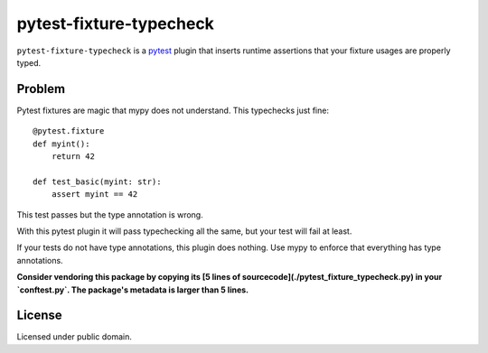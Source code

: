 ========================
pytest-fixture-typecheck
========================

.. image:: https://img.shields.io/pypi/v/pytest-fixture-typecheck
    :target: https://pypi.org/project/pytest-sentry/

.. image:: https://img.shields.io/pypi/l/pytest-fixture-typecheck
    :target: https://pypi.org/project/pytest-sentry/

``pytest-fixture-typecheck`` is a `pytest <https://pytest.org>`_ plugin that inserts runtime assertions that your fixture usages are properly typed.

Problem
=======

Pytest fixtures are magic that mypy does not understand. This typechecks just fine::

    @pytest.fixture
    def myint():
        return 42

    def test_basic(myint: str):
        assert myint == 42

This test passes but the type annotation is wrong.

With this pytest plugin it will pass typechecking all the same, but your test
will fail at least.

If your tests do not have type annotations, this plugin does nothing. Use mypy
to enforce that everything has type annotations.

**Consider vendoring this package by copying its [5 lines of
sourcecode](./pytest_fixture_typecheck.py) in your `conftest.py`. The
package's metadata is larger than 5 lines.**

License
=======

Licensed under public domain.
